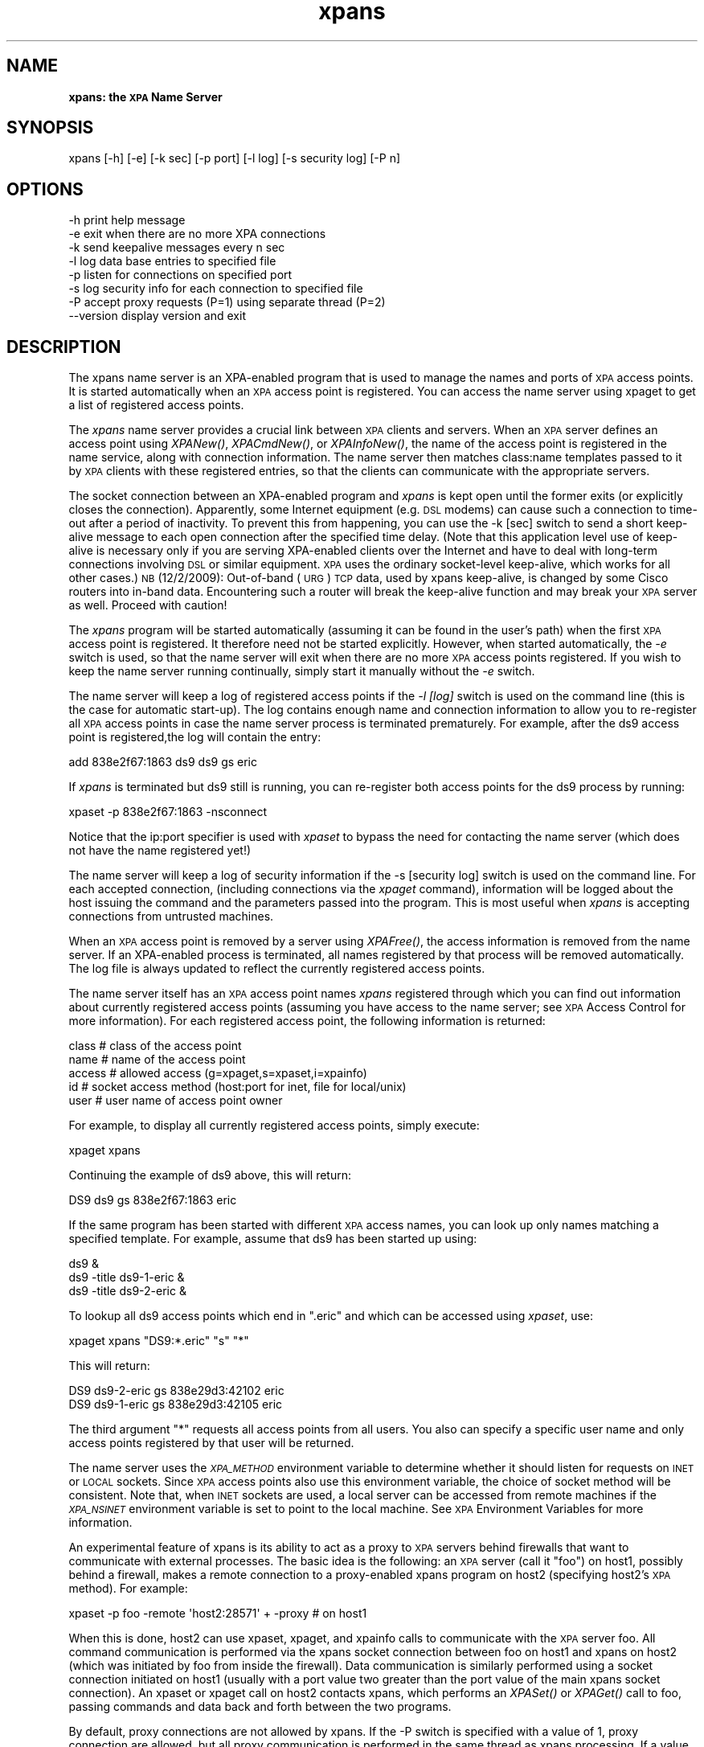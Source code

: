 .\" Automatically generated by Pod::Man 2.22 (Pod::Simple 3.13)
.\"
.\" Standard preamble:
.\" ========================================================================
.de Sp \" Vertical space (when we can't use .PP)
.if t .sp .5v
.if n .sp
..
.de Vb \" Begin verbatim text
.ft CW
.nf
.ne \\$1
..
.de Ve \" End verbatim text
.ft R
.fi
..
.\" Set up some character translations and predefined strings.  \*(-- will
.\" give an unbreakable dash, \*(PI will give pi, \*(L" will give a left
.\" double quote, and \*(R" will give a right double quote.  \*(C+ will
.\" give a nicer C++.  Capital omega is used to do unbreakable dashes and
.\" therefore won't be available.  \*(C` and \*(C' expand to `' in nroff,
.\" nothing in troff, for use with C<>.
.tr \(*W-
.ds C+ C\v'-.1v'\h'-1p'\s-2+\h'-1p'+\s0\v'.1v'\h'-1p'
.ie n \{\
.    ds -- \(*W-
.    ds PI pi
.    if (\n(.H=4u)&(1m=24u) .ds -- \(*W\h'-12u'\(*W\h'-12u'-\" diablo 10 pitch
.    if (\n(.H=4u)&(1m=20u) .ds -- \(*W\h'-12u'\(*W\h'-8u'-\"  diablo 12 pitch
.    ds L" ""
.    ds R" ""
.    ds C` ""
.    ds C' ""
'br\}
.el\{\
.    ds -- \|\(em\|
.    ds PI \(*p
.    ds L" ``
.    ds R" ''
'br\}
.\"
.\" Escape single quotes in literal strings from groff's Unicode transform.
.ie \n(.g .ds Aq \(aq
.el       .ds Aq '
.\"
.\" If the F register is turned on, we'll generate index entries on stderr for
.\" titles (.TH), headers (.SH), subsections (.SS), items (.Ip), and index
.\" entries marked with X<> in POD.  Of course, you'll have to process the
.\" output yourself in some meaningful fashion.
.ie \nF \{\
.    de IX
.    tm Index:\\$1\t\\n%\t"\\$2"
..
.    nr % 0
.    rr F
.\}
.el \{\
.    de IX
..
.\}
.\"
.\" Accent mark definitions (@(#)ms.acc 1.5 88/02/08 SMI; from UCB 4.2).
.\" Fear.  Run.  Save yourself.  No user-serviceable parts.
.    \" fudge factors for nroff and troff
.if n \{\
.    ds #H 0
.    ds #V .8m
.    ds #F .3m
.    ds #[ \f1
.    ds #] \fP
.\}
.if t \{\
.    ds #H ((1u-(\\\\n(.fu%2u))*.13m)
.    ds #V .6m
.    ds #F 0
.    ds #[ \&
.    ds #] \&
.\}
.    \" simple accents for nroff and troff
.if n \{\
.    ds ' \&
.    ds ` \&
.    ds ^ \&
.    ds , \&
.    ds ~ ~
.    ds /
.\}
.if t \{\
.    ds ' \\k:\h'-(\\n(.wu*8/10-\*(#H)'\'\h"|\\n:u"
.    ds ` \\k:\h'-(\\n(.wu*8/10-\*(#H)'\`\h'|\\n:u'
.    ds ^ \\k:\h'-(\\n(.wu*10/11-\*(#H)'^\h'|\\n:u'
.    ds , \\k:\h'-(\\n(.wu*8/10)',\h'|\\n:u'
.    ds ~ \\k:\h'-(\\n(.wu-\*(#H-.1m)'~\h'|\\n:u'
.    ds / \\k:\h'-(\\n(.wu*8/10-\*(#H)'\z\(sl\h'|\\n:u'
.\}
.    \" troff and (daisy-wheel) nroff accents
.ds : \\k:\h'-(\\n(.wu*8/10-\*(#H+.1m+\*(#F)'\v'-\*(#V'\z.\h'.2m+\*(#F'.\h'|\\n:u'\v'\*(#V'
.ds 8 \h'\*(#H'\(*b\h'-\*(#H'
.ds o \\k:\h'-(\\n(.wu+\w'\(de'u-\*(#H)/2u'\v'-.3n'\*(#[\z\(de\v'.3n'\h'|\\n:u'\*(#]
.ds d- \h'\*(#H'\(pd\h'-\w'~'u'\v'-.25m'\f2\(hy\fP\v'.25m'\h'-\*(#H'
.ds D- D\\k:\h'-\w'D'u'\v'-.11m'\z\(hy\v'.11m'\h'|\\n:u'
.ds th \*(#[\v'.3m'\s+1I\s-1\v'-.3m'\h'-(\w'I'u*2/3)'\s-1o\s+1\*(#]
.ds Th \*(#[\s+2I\s-2\h'-\w'I'u*3/5'\v'-.3m'o\v'.3m'\*(#]
.ds ae a\h'-(\w'a'u*4/10)'e
.ds Ae A\h'-(\w'A'u*4/10)'E
.    \" corrections for vroff
.if v .ds ~ \\k:\h'-(\\n(.wu*9/10-\*(#H)'\s-2\u~\d\s+2\h'|\\n:u'
.if v .ds ^ \\k:\h'-(\\n(.wu*10/11-\*(#H)'\v'-.4m'^\v'.4m'\h'|\\n:u'
.    \" for low resolution devices (crt and lpr)
.if \n(.H>23 .if \n(.V>19 \
\{\
.    ds : e
.    ds 8 ss
.    ds o a
.    ds d- d\h'-1'\(ga
.    ds D- D\h'-1'\(hy
.    ds th \o'bp'
.    ds Th \o'LP'
.    ds ae ae
.    ds Ae AE
.\}
.rm #[ #] #H #V #F C
.\" ========================================================================
.\"
.IX Title "xpans 1"
.TH xpans 1 "July 23, 2013" "version 2.1.15" "SAORD Documentation"
.\" For nroff, turn off justification.  Always turn off hyphenation; it makes
.\" way too many mistakes in technical documents.
.if n .ad l
.nh
.SH "NAME"
\&\fBxpans: the \s-1XPA\s0 Name Server\fR
.SH "SYNOPSIS"
.IX Header "SYNOPSIS"
.Vb 1
\&  xpans [\-h] [\-e] [\-k sec] [\-p port] [\-l log] [\-s security log] [\-P n]
.Ve
.SH "OPTIONS"
.IX Header "OPTIONS"
.Vb 8
\&  \-h            print help message
\&  \-e            exit when there are no more XPA connections
\&  \-k            send keepalive messages every n sec
\&  \-l            log data base entries to specified file
\&  \-p            listen for connections on specified port
\&  \-s            log security info for each connection to specified file      
\&  \-P            accept proxy requests (P=1) using separate thread (P=2)
\&  \-\-version     display version and exit
.Ve
.SH "DESCRIPTION"
.IX Header "DESCRIPTION"
The xpans name server is an XPA-enabled program that is used to
manage the names and ports of \s-1XPA\s0 access points. It is started
automatically when an \s-1XPA\s0 access point is registered. You can access
the name server using xpaget to get a list of registered access points.
.PP
The \fIxpans\fR name server provides a crucial link between \s-1XPA\s0
clients and servers.  When an \s-1XPA\s0 server defines an access point using
\&\fIXPANew()\fR, \fIXPACmdNew()\fR, or \fIXPAInfoNew()\fR, the name of the access point
is registered in the name service, along with connection information.
The name server then matches class:name templates passed to it by \s-1XPA\s0
clients with these registered entries, so that the clients can
communicate with the appropriate servers.
.PP
The socket connection between an XPA-enabled program and
\&\fIxpans\fR is kept open until the former exits (or explicitly
closes the connection). Apparently, some Internet equipment (e.g. \s-1DSL\s0
modems) can cause such a connection to time-out after a period of
inactivity. To prevent this from happening, you can use the \-k
[sec] switch to send a short keep-alive message to each open
connection after the specified time delay. (Note that this
application level use of keep-alive is necessary only if you are
serving XPA-enabled clients over the Internet and have to deal with
long-term connections involving \s-1DSL\s0 or similar equipment.  \s-1XPA\s0 uses
the ordinary socket-level keep-alive, which works for all other cases.)
\&\s-1NB\s0 (12/2/2009): Out-of-band (\s-1URG\s0) \s-1TCP\s0 data, used by xpans
keep-alive, is changed by some Cisco routers into in-band data.
Encountering such a router will break the keep-alive function and may
break your \s-1XPA\s0 server as well. Proceed with caution!
.PP
The \fIxpans\fR program will be started automatically (assuming it
can be found in the user's path) when the first \s-1XPA\s0 access point is
registered.  It therefore need not be started explicitly.  However,
when started automatically, the \fI\-e\fR switch is used, so that
the name server will exit when there are no more \s-1XPA\s0 access points
registered. If you wish to keep the name server running continually,
simply start it manually without the \fI\-e\fR switch.
.PP
The name server will keep a log of registered access points if the
\&\fI\-l [log]\fR switch is used on the command line (this is the
case for automatic start-up).  The log contains enough name and connection
information to allow you to re-register all \s-1XPA\s0 access points in case
the name server process is terminated prematurely. For example, after
the ds9 access point is registered,the log will contain the entry:
.PP
.Vb 1
\&  add 838e2f67:1863 ds9 ds9 gs eric
.Ve
.PP
If \fIxpans\fR is terminated but ds9 still is running, you
can re-register both access points for the ds9 process by running:
.PP
.Vb 1
\&  xpaset \-p 838e2f67:1863 \-nsconnect
.Ve
.PP
Notice that the ip:port specifier is used with \fIxpaset\fR to bypass
the need for contacting the name server (which does not have the name
registered yet!)
.PP
The name server will keep a log of security information if the \-s
[security log] switch is used on the command line. For each
accepted connection, (including connections via the \fIxpaget\fR
command), information will be logged about the host issuing the
command and the parameters passed into the program. This is most
useful when \fIxpans\fR is accepting connections from untrusted
machines.
.PP
When an \s-1XPA\s0 access point is removed by a server using \fI\fIXPAFree()\fI\fR,
the access information is removed from the name server.  If an
XPA-enabled process is terminated, all names registered by that process
will be removed automatically.  The log file is always updated to
reflect the currently registered access points.
.PP
The name server itself has an \s-1XPA\s0 access point names \fIxpans\fR
registered through which you can find out information about currently
registered access points (assuming you have access to the name server;
see \s-1XPA\s0 Access Control for more information).
For each registered access point, the following information is returned:
.PP
.Vb 5
\&  class         # class of the access point
\&  name          # name of the access point
\&  access        # allowed access (g=xpaget,s=xpaset,i=xpainfo)
\&  id            # socket access method (host:port for inet, file for local/unix)
\&  user          # user name of access point owner
.Ve
.PP
For example, to display all currently registered access points, simply execute:
.PP
.Vb 1
\&  xpaget xpans
.Ve
.PP
Continuing the example of ds9 above, this will return:
.PP
.Vb 1
\&  DS9 ds9 gs 838e2f67:1863 eric
.Ve
.PP
If the same program has been started with different \s-1XPA\s0 access names,
you can look up only names matching a specified template. For example,
assume that ds9 has been started up using:
.PP
.Vb 3
\&  ds9 &
\&  ds9 \-title ds9\-1\-eric &
\&  ds9 \-title ds9\-2\-eric &
.Ve
.PP
To lookup all ds9 access points which end in \*(L".eric\*(R" and which can
be accessed using \fIxpaset\fR, use:
.PP
.Vb 1
\&  xpaget xpans "DS9:*.eric" "s" "*"
.Ve
.PP
This will return:
.PP
.Vb 2
\&  DS9 ds9\-2\-eric gs 838e29d3:42102 eric
\&  DS9 ds9\-1\-eric gs 838e29d3:42105 eric
.Ve
.PP
The third argument \*(L"*\*(R" requests all access points from all users.
You also can specify a specific user name and only access points
registered by that user will be returned.
.PP
The name server uses the \fI\s-1XPA_METHOD\s0\fR environment variable
to determine whether it should listen for requests on \s-1INET\s0 or \s-1LOCAL\s0
sockets.  Since \s-1XPA\s0 access points also use this environment variable,
the choice of socket method will be consistent.  Note that, when \s-1INET\s0
sockets are used, a local server can be accessed from remote machines
if the \fI\s-1XPA_NSINET\s0\fR environment variable is set to point to
the local machine.  See
\&\s-1XPA\s0 Environment Variables
for more information.
.PP
An experimental feature of xpans is its ability to act as a proxy to
\&\s-1XPA\s0 servers behind firewalls that want to communicate with external
processes.  The basic idea is the following: an \s-1XPA\s0 server (call it
\&\*(L"foo\*(R") on host1, possibly behind a firewall, makes a remote connection
to a proxy-enabled xpans program on host2 (specifying host2's \s-1XPA\s0 method).
For example:
.PP
.Vb 1
\&  xpaset \-p foo \-remote \*(Aqhost2:28571\*(Aq + \-proxy   # on host1
.Ve
.PP
When this is done, host2 can use xpaset, xpaget, and xpainfo calls to
communicate with the \s-1XPA\s0 server foo. All command communication is
performed via the xpans socket connection between foo on host1 and
xpans on host2 (which was initiated by foo from inside the firewall).
Data communication is similarly performed using a socket connection
initiated on host1 (usually with a port value two greater than the
port value of the main xpans socket connection). An xpaset or xpaget
call on host2 contacts xpans, which performs an \fIXPASet()\fR or \fIXPAGet()\fR
call to foo, passing commands and data back and forth between the two
programs.
.PP
By default, proxy connections are not allowed by xpans. If the \-P switch is
specified with a value of 1, proxy connection are allowed, but all proxy
communication is performed in the same thread as xpans processing. If
a value of 2 is specified, the proxy processing is performed in a
separate thread (assuming pthreads are supported on your system).
Because xpa callback processing of any type can take a long time and
therefore can interfere with normal xpans processing, threaded proxy
connections (\-P 2) are recommended.  When using proxy connections, it
might also be useful to set the \s-1XPA_IOCALLSXPA\s0 environment variable, so
that multiple proxy requests can be handled at the same time, instead of
serially.
.PP
Note that this proxy interface to xpans is experimental. It is used
to provide remote data analysis capabilities on the Chandra-Ed system
using ds9.  (See http://chandra\-ed.cfa.harvard.edu and
http://hea\-www.harvard.edu/saord/ds9 for more details). As always, please
contact us if you have problems or questions.
.SH "SEE ALSO"
.IX Header "SEE ALSO"
See xpa(n) for a list of \s-1XPA\s0 help pages
